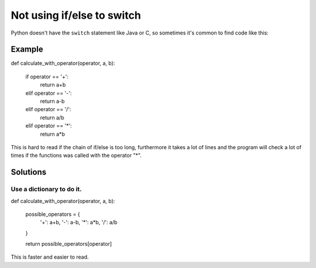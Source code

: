 Not using if/else to switch
==========================

Python doesn't have the ``switch`` statement like Java or C, so sometimes it's common to find
code like this:

Example
-------

.. code:: python

def calculate_with_operator(operator, a, b):

    if operator == '+':
        return a+b
    elif operator == '-':
        return a-b
    elif operator == '/':
        return a/b
    elif operator == '*':
        return a*b


This is hard to read if the chain of if/else is too long, furthermore it takes a lot of lines
and the program will check a lot of times if the functions was called with the operator "*".

Solutions
-----------
Use a dictionary to do it.
.........................................................

.. code:: pyton

def calculate_with_operator(operator, a, b):

    possible_operators = {
        '+': a+b,
        '-': a-b,
        '*': a*b,
        '/': a/b
    }

    return possible_operators[operator]

This is faster and easier to read.
